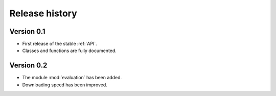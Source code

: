 .. _release_history:

###############
Release history
###############

***********
Version 0.1
***********

- First release of the stable :ref:`API`.
- Classes and functions are fully documented.

***********
Version 0.2
***********

- The module :mod:`evaluation` has been added.
- Downloading speed has been improved.
